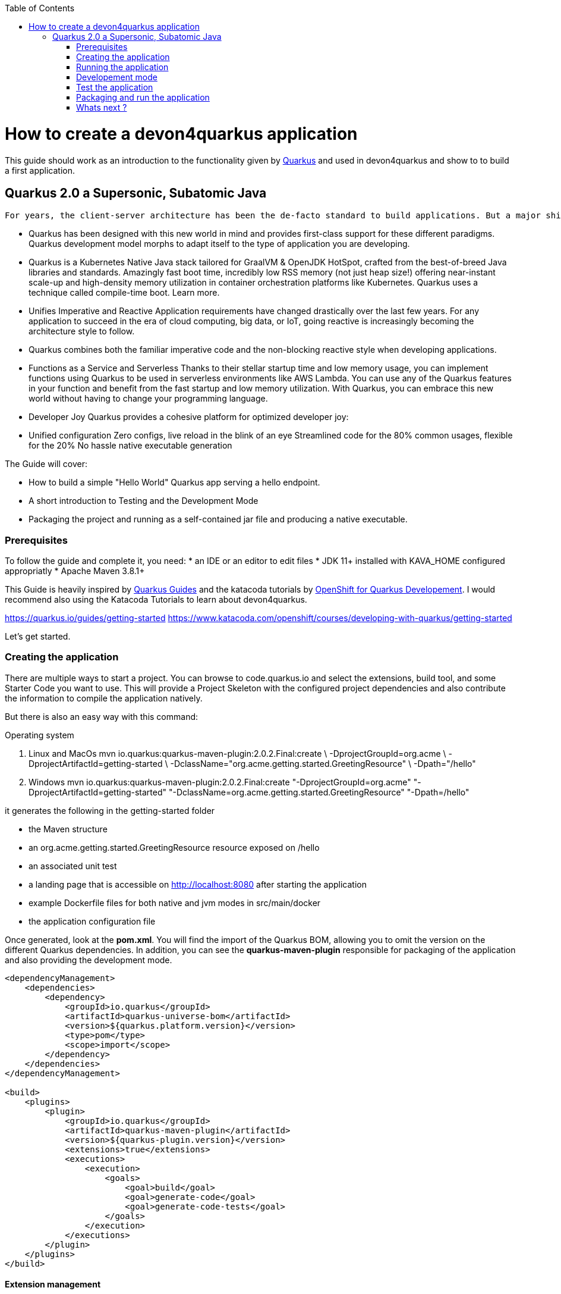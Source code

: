 :toc: macro
toc::[]

= How to create a devon4quarkus application

This guide should work as an introduction to the functionality given by https://quarkus.io/[Quarkus] and used in devon4quarkus and show to to build a first application.

== Quarkus 2.0 a Supersonic, Subatomic Java

 For years, the client-server architecture has been the de-facto standard to build applications. But a major shift happened. The one model rules them all age is over. A new range of applications and architecture styles has emerged and impacts how code is written and how applications are deployed and executed. HTTP microservices, reactive applications, message-driven microservices, and serverless are now central players in modern systems.

* Quarkus has been designed with this new world in mind and provides first-class support for these different paradigms. Quarkus development model morphs to adapt itself to the type of application you are developing.

* Quarkus is a Kubernetes Native Java stack tailored for GraalVM & OpenJDK HotSpot, crafted from the best-of-breed Java libraries and standards. Amazingly fast boot time, incredibly low RSS memory (not just heap size!) offering near-instant scale-up and high-density memory utilization in container orchestration platforms like Kubernetes. Quarkus uses a technique called compile-time boot. Learn more.

* Unifies Imperative and Reactive
Application requirements have changed drastically over the last few years. For any application to succeed in the era of cloud computing, big data, or IoT, going reactive is increasingly becoming the architecture style to follow.

* Quarkus combines both the familiar imperative code and the non-blocking reactive style when developing applications.

* Functions as a Service and Serverless
Thanks to their stellar startup time and low memory usage, you can implement functions using Quarkus to be used in serverless environments like AWS Lambda. You can use any of the Quarkus features in your function and benefit from the fast startup and low memory utilization. With Quarkus, you can embrace this new world without having to change your programming language.

* Developer Joy
Quarkus provides a cohesive platform for optimized developer joy:

* Unified configuration
Zero configs, live reload in the blink of an eye
Streamlined code for the 80% common usages, flexible for the 20%
No hassle native executable generation

The Guide will cover:

* How to build a simple "Hello World" Quarkus app serving a hello endpoint.
* A short introduction to Testing and the Development Mode
* Packaging the project and running as a self-contained jar file and producing a native executable. 

=== Prerequisites
To follow the guide and complete it, you need:
* an IDE or an editor to edit files
* JDK 11+ installed with KAVA_HOME configured appropriatly
* Apache Maven 3.8.1+


This Guide is heavily inspired by https://quarkus.io/guides/[Quarkus Guides] and the katacoda tutorials by https://www.katacoda.com/openshift/courses/developing-with-quarkus[OpenShift for Quarkus Developement]. I would recommend also using the Katacoda Tutorials to learn about devon4quarkus.


https://quarkus.io/guides/getting-started
https://www.katacoda.com/openshift/courses/developing-with-quarkus/getting-started



Let's get started.

=== Creating the application

There are multiple ways to start a project. You can browse to code.quarkus.io and select the extensions, build tool, and some Starter Code you want to use. This will provide a Project Skeleton with the configured project dependencies and also contribute the information to compile the application natively.

But there is also an easy way with this command:

.Operating system
. Linux and MacOs
    mvn io.quarkus:quarkus-maven-plugin:2.0.2.Final:create \
    -DprojectGroupId=org.acme \
    -DprojectArtifactId=getting-started \
    -DclassName="org.acme.getting.started.GreetingResource" \
    -Dpath="/hello"

. Windows
    mvn io.quarkus:quarkus-maven-plugin:2.0.2.Final:create "-DprojectGroupId=org.acme" "-DprojectArtifactId=getting-started" "-DclassName=org.acme.getting.started.GreetingResource" "-Dpath=/hello"
 

it generates the following in the getting-started folder

* the Maven structure
* an org.acme.getting.started.GreetingResource resource exposed on /hello
* an associated unit test
* a landing page that is accessible on http://localhost:8080 after starting the application
* example Dockerfile files for both native and jvm modes in src/main/docker
* the application configuration file

Once generated, look at the *pom.xml*. You will find the import of the Quarkus BOM, allowing you to omit the version on the different Quarkus dependencies. In addition, you can see the *quarkus-maven-plugin* responsible for packaging of the application and also providing the development mode.

[source, xml]
----
<dependencyManagement>
    <dependencies>
        <dependency>
            <groupId>io.quarkus</groupId>
            <artifactId>quarkus-universe-bom</artifactId>
            <version>${quarkus.platform.version}</version>
            <type>pom</type>
            <scope>import</scope>
        </dependency>
    </dependencies>
</dependencyManagement>

<build>
    <plugins>
        <plugin>
            <groupId>io.quarkus</groupId>
            <artifactId>quarkus-maven-plugin</artifactId>
            <version>${quarkus-plugin.version}</version>
            <extensions>true</extensions>
            <executions>
                <execution>
                    <goals>
                        <goal>build</goal>
                        <goal>generate-code</goal>
                        <goal>generate-code-tests</goal>
                    </goals>
                </execution>
            </executions>
        </plugin>
    </plugins>
</build>
----

==== Extension management
Extensions added by creating a project from code.quarkus.io or with the parameter `-Dextensions` in your mvn create command can be found in the pom.xml. Now we are just using *RESTEasy*.

[source, xml]
----
    <dependency>
        <groupId>io.quarkus</groupId>
        <artifactId>quarkus-resteasy</artifactId>
    </dependency>
----

Adding an extension to an already created Project and be done by inserting the dependencies manually into the pom.xml or you can also use the mvn command `mvn io.quarkus:quarkus-maven-plugin:2.0.2.Final:add-extensions -Dextensions=resteasy-reactive`

This was just a first impression of configuring methodes in devon4quarkus. There is a following guide that will show you some more methodes. 
//configuration Placeholder, ein Guide zur weiteren Configuration wird es auch geben?//

=== Running the application

The project was created with a simple `/hello` endpoint defined in *getting-started/src/java/org/acme/getting/started/GreetingResource.java* that will return "hello" to request on http://localhost:8080/hello.

[source, java]
----
@Path("/hello")
public class GreetingResource {

    @GET
    @Produces(MediaType.TEXT_PLAIN)
    public String hello() {
        return "Hello RESTEasy";
    }
}
----

Now we need to jump into the created *getting-started* folder to run the application with the command `mvn quarkus:dev`. The application is running and you can send a request on the endpoint https://localhost:8080/hello and you should get a "Hello RESTEasy" response.

=== Developement mode 

With the command above we started the devon4quarkus app in development mode. Go to http://localhost:8080 and you can see a Quarkus landing page with information about the application. There you can access the http://localhost:8080/q/dev/[Dev UI] via the link. 

Quarkus apps expose a useful UI for inspecting and making on-the-fly changes to the app (much like live coding mode). It allows you to quickly visualize all the extensions currently loaded, see and edit their configuration values, see their status and go directly to their documentation.

More Information on this Chapter or this Guide https://quarkus.io/guides/dev-ui
//DEV UI Placeholder einen weiteren Guide zu der Developer Mode sollte man auch machen.//

//=== Add Dependency Injection Chapter oder in einem weiteren Guide und direkt mit das projekt so umbauen und datenbankanbindung zeigen.

=== Test the application 
When in developer mode (via mvn quarkus:dev), Quarkus can automatically and continuously run your unit tests. Quarkus supports Junit 5 tests and also has generated a simple test for us. When the devon4quarkus application is running you should see in your command promt:
----
Tests paused, press [r] to resume, [w] to open the browser, [h] for more options> 
----
The test is pretty simple and just checks if "Hello RESTEasy" will be returned. We can edit the *getting-started/src/java/org/acme/getting/started/GreetingResource.java* while the application is still running to:

[source, java]
----
@Path("/hello")
public class GreetingResource {

    @GET
    @Produces(MediaType.TEXT_PLAIN)
    public String hello() {
        return "Hello RESTHard";
    }
}
----

and by rerunning the test with `r`, the test should fail now. You can also test the application before running it with `mvn test`. Reset the return String to *"Hello RestEasy"* and we can continue.

=== Packaging and run the application
First let's package the application with `mvn package` and produce
.

. *target/getting-started-1.0.0-SNAPSHOT.jar*
containing just the classes and resources of the projects, it’s the regular artifact produced by the Maven build
. *target/quarkus-app/quarkus-run.jar*
being an executable jar. Be aware that it’s not an über-jar as the dependencies are copied into several subdirectories (and would need to be included in any layered container image).

You can run the packaged application with this command `java -jar target/quarkus-app/quarkus-run.jar` and check http://localhost/hello.


Let’s now produce a native executable for our application. It improves the startup time of the application and produces a minimal disk footprint. The executable would have everything to run the application including the "JVM" (shrunk to be just enough to run the application), and the application.


Building a native executable requires using a distribution of GraalVM and a configured $GRAALVM_HOME. You can create a native application without GraalVM and use a multi-stage Docker build to run Maven inside a Docker container that embeds GraalVM. This will be explained in this https://quarkus.io/guides/building-native-image#container-runtime[Chapter]
// oder auch später im guide

The usage of GraalVM is easier on Linux, for Windows the setup for the environment takes more steps.

.Operating system

. Linux
* First download the Community Edition of GraalVM from https://github.com/graalvm/graalvm-ce-builds/releases[here] and unpack it like you would any other JDK. Make sure to download and install at Java 11 version. 
* Configure the environment variables with the command `export GRAALVM_HOME=<path_to_graalvm>/graalvm/` and install the native-image with the command `${GRAALVM_HOME}/bin/gu install native-image`. if you are having problems building the image also set *JAVA_HOME* to GraalVM directory with `export JAVA_HOME=${GRAALVM_HOME}`and add GraalVM to the *PATH* environment variable with `export PATH=${GRAALVM_HOME}/bin:$PATH`
* Now you can build the native executable with the command `mvn package -Pnative` and a target folder with the native Linux binary *getting-started-1.0.0-SNAPSHOT-runner* will be created. Run the image with `target/getting-started-1.0.0-SNAPSHOT-runner` and you should see the fast startup time and if you inspect the process properties also the low memory usage. You can again access http://localhost/hello to check the application.

. Windows
* First download the Community Edition of GraalVM from https://github.com/graalvm/graalvm-ce-builds/releases[here] and unpack it like you would any other JDK. Make sure to download and install at Java 11 version. 
* Configure the enviroment variables in the system properties or with the command `$Env:GRAALVM_HOME = "<path_to_graalvm>/graalvm"` and also set *JAVA_HOME* to GraalVM directory with `$Env:JAVA_HOME=${Env:GRAALVM_HOME}`and add GraalVM to the *PATH* enviroment variable with `§Env:PATH=${GRAALVM_HOME}/bin;$PATH`. Change your directory to *<path_to_graalvm>/graalvm/bin* and install the native-image with the command `gu install native-image`.
* Also an installation of the Visual Studio 2017 Visual C++ Build Tools is needed. You can load it from https://aka.ms/vs/15/release/vs_buildtools.exe[here].
* The creation of the native executable is only able in the x64 version of the Native Tool Command Prompt for VS 2017. Start the command prompt and jump into the *getting-started* folder. Build the native executable with the command `mvn package -Pnative` and a target folder with the executable *getting-started-1.0.0-SNAPSHOT-runner.exe* will be created. Start the application and you should see the fast startup time and if you inspect the process properties also the low memory usage. You can again access http://localhost/hello to check the application.


. MacOS
For MacOS just follow this guide https://quarkus.io/guides/building-native-image#prerequisites-for-oracle-graalvm-ceee.


==== Windows docker Way for Linux executables

// TODO//

==== Creating Container with the executables 


=== Whats next ?

The next Guide will show you how to implement an ArC extension that provides CDI-based dependency injection and the integration of a database.


This was a first glance over the functionality of devon4quarkus. If something is missing in this overview or you need more information, some in-depth going guides can be found at https://quarkus.io/guides/[Quarkus Guides] and the katacoda tutorials by https://www.katacoda.com/openshift/courses/developing-with-quarkus[OpenShift for Quarkus Developement].